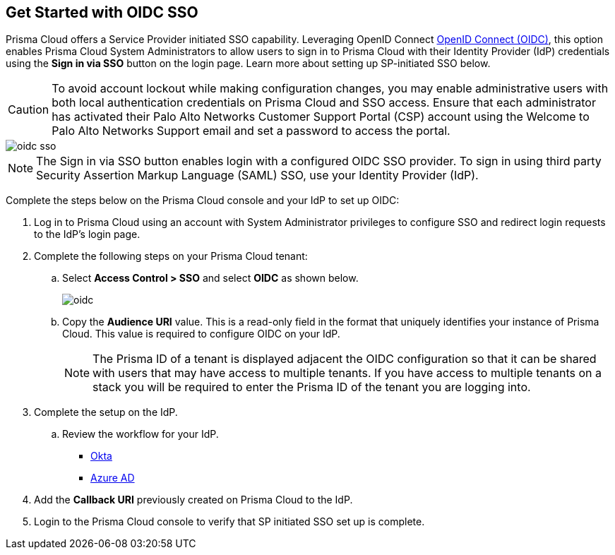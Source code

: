:topic_type: task
[.task]
== Get Started with OIDC SSO

Prisma Cloud offers a Service Provider initiated SSO capability. Leveraging OpenID Connect https://openid.net/developers/how-connect-works/[OpenID Connect (OIDC)], this option enables Prisma Cloud System Administrators to allow users to sign in to Prisma Cloud with their Identity Provider (IdP) credentials using the *Sign in via SSO* button on the login page. Learn more about setting up SP-initiated SSO below.
[CAUTION]
====
To avoid account lockout while making configuration changes, you may enable administrative users with both local authentication credentials on Prisma Cloud and SSO access. Ensure that each administrator has activated their Palo Alto Networks Customer Support Portal (CSP) account using the Welcome to Palo Alto Networks Support email and set a password to access the portal.
====

image::administration/oidc-sso.png[scale=30]

[NOTE]
====
The Sign in via SSO button enables login with a configured OIDC SSO provider. To sign in using third party Security Assertion Markup Language (SAML) SSO, use your Identity Provider (IdP).
====

Complete the steps below on the Prisma Cloud console and your IdP to set up OIDC:
[.procedure]
. Log in to Prisma Cloud using an account with System Administrator privileges to configure SSO and redirect login requests to the IdP’s login page.
. Complete the following steps on your Prisma Cloud tenant:
.. Select *Access Control > SSO* and select *OIDC* as shown below.
+
image::administration/oidc.png[scale=30]
.. Copy the *Audience URI* value. This is a read-only field in the format that uniquely identifies your instance of Prisma Cloud. This value is required to configure OIDC on your IdP.
+
NOTE: The Prisma ID of a tenant is displayed adjacent the OIDC configuration so that it can be shared with users that may have  access to multiple tenants. If you have access to multiple tenants on a stack you will be required to enter the Prisma ID of the tenant you are logging into. 

. Complete the setup on the IdP.
.. Review the workflow for your IdP.
+
* xref:set-up-oidc-on-okta.adoc[Okta]
* xref:set-up-oidc-on-azure.adoc[Azure AD]

. Add the *Callback URI* previously created on Prisma Cloud to the IdP.

. Login to the Prisma Cloud console to verify that SP initiated SSO set up is complete. 


